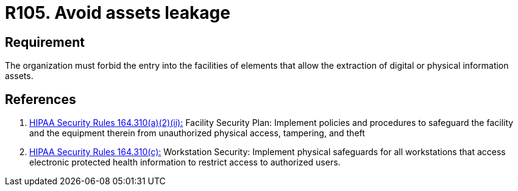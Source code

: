 :slug: rules/105/
:category: authorization
:description: This requirement establishes the importance of avoiding assets leakage by forbidding the entry of elements that allow information extraction from facilities.
:keywords: Requirement, Security, Assets, Leakage, Extraction, Policies, Rules, Ethical Hacking, Pentesting
:rules: yes
:extended: yes

= R105. Avoid assets leakage

== Requirement

The organization must forbid the entry into the facilities
of elements that allow the extraction
of digital or physical information assets.

== References

. [[r1]] link:https://www.law.cornell.edu/cfr/text/45/164.310[+HIPAA Security Rules+ 164.310(a)(2)(ii):]
Facility Security Plan: Implement policies and procedures
to safeguard the facility and the equipment therein
from unauthorized physical access, tampering, and theft

. [[r2]] link:https://www.law.cornell.edu/cfr/text/45/164.310[+HIPAA Security Rules+ 164.310(c):]
Workstation Security: Implement physical safeguards for all workstations
that access electronic protected health information
to restrict access to authorized users.
